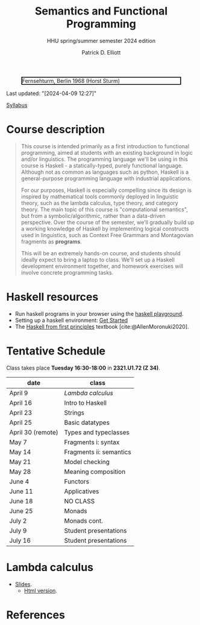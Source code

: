 #+title: Semantics and Functional Programming
#+subtitle: HHU spring/summer semester 2024 edition
#+bibliography: ../bibliography/master.bib
#+cite_export: csl
#+HTML_HEAD: <link rel="stylesheet" type="text/css" href="https://gongzhitaao.org/orgcss/org.css"/>
#+OPTIONS: toc:nil
#+EXPORT_FILE_NAME: ./docs/index.html
#+author: Patrick D. Elliott

#+CAPTION: Fernsehturm, Berlin 1968 (Horst Sturm)
#+ATTR_HTML: :width 250 :style border:2px solid black;
[[./fernsehturm.jpg]]

Last updated: "[2024-04-09 12:27]" 

[[./syllabus.pdf][Syllabus]]

* Course description

#+begin_quote
This course is intended primarily as a first introduction to functional programming, aimed at students with an existing background in logic and/or linguistics. The programming language we'll be using in this course is Haskell - a statically-typed, purely functional language. Although not as common as languages such as python, Haskell is a general-purpose programming language with industrial applications.

For our purposes, Haskell is especially compelling since its design is inspired by mathematical tools commonly deployed in linguistic theory, such as the lambda calculus, type theory, and category theory. The main topic of this course is "computational semantics", but from a symbolic/algorithmic, rather than a data-driven perspective. Over the course of the semester, we'll gradually build up a working knowledge of Haskell by implementing logical constructs used in linguistics, such as Context Free Grammars and Montagovian fragments as *programs*.

This will be an extremely hands-on course, and students should ideally expect to bring a laptop to class. We'll set up a Haskell development environment together, and homework exercises will involve concrete programming tasks. 
#+end_quote

* Haskell resources

- Run haskell programs in your browser using the [[https://play.haskell.org/][haskell playground]]. 
- Setting up a haskell environment: [[https://www.haskell.org/get-started/][Get Started]] 
- The [[https://haskellbook.com/][Haskell from first principles]] textbook [cite:@AllenMoronuki2020].

* Tentative Schedule

Class takes place *Tuesday 16:30-18:00* in *2321.U1.72 (Z 34)*.

| date              | class                   |
|-------------------+-------------------------|
| April 9           | [[Lambda calculus]]     |
| April 16          | Intro to Haskell        |
| April 23          | Strings                 |
| April 25          | Basic datatypes         |
| April 30 (remote) | Types and typeclasses   |
| May 7             | Fragments i: syntax     |
| May 14            | Fragments ii: semantics |
| May 21            | Model checking          |
| May 28            | Meaning composition     |
| June 4            | Functors                |
| June 11           | Applicatives            |
| June 18           | NO CLASS                |
| June 25           | Monads                  |
| July 2            | Monads cont.            |
| July 9            | Student presentations   |
| July 16           | Student presentations   |

* Lambda calculus

- [[./lambda.pdf][Slides]].
  * [[./lambda.html][Html version]].

* References
  
#+print_bibliography:

* File local variables                                             :noexport:

# Local Variables:
# time-stamp-line-limit: 1000
# time-stamp-format: "[%Y-%m-%d %H:%M]"
# time-stamp-active: t
# time-stamp-start: "Last updated: \""
# time-stamp-end: "\""
# eval: (add-hook 'before-save-hook (lambda () (if (y-or-n-p "update timestamp?") (time-stamp))) nil t)
# eval: (add-hook 'after-save-hook (lambda nil (if (y-or-n-p "export to html?") (org-html-export-to-html))) nil t)
# End:
